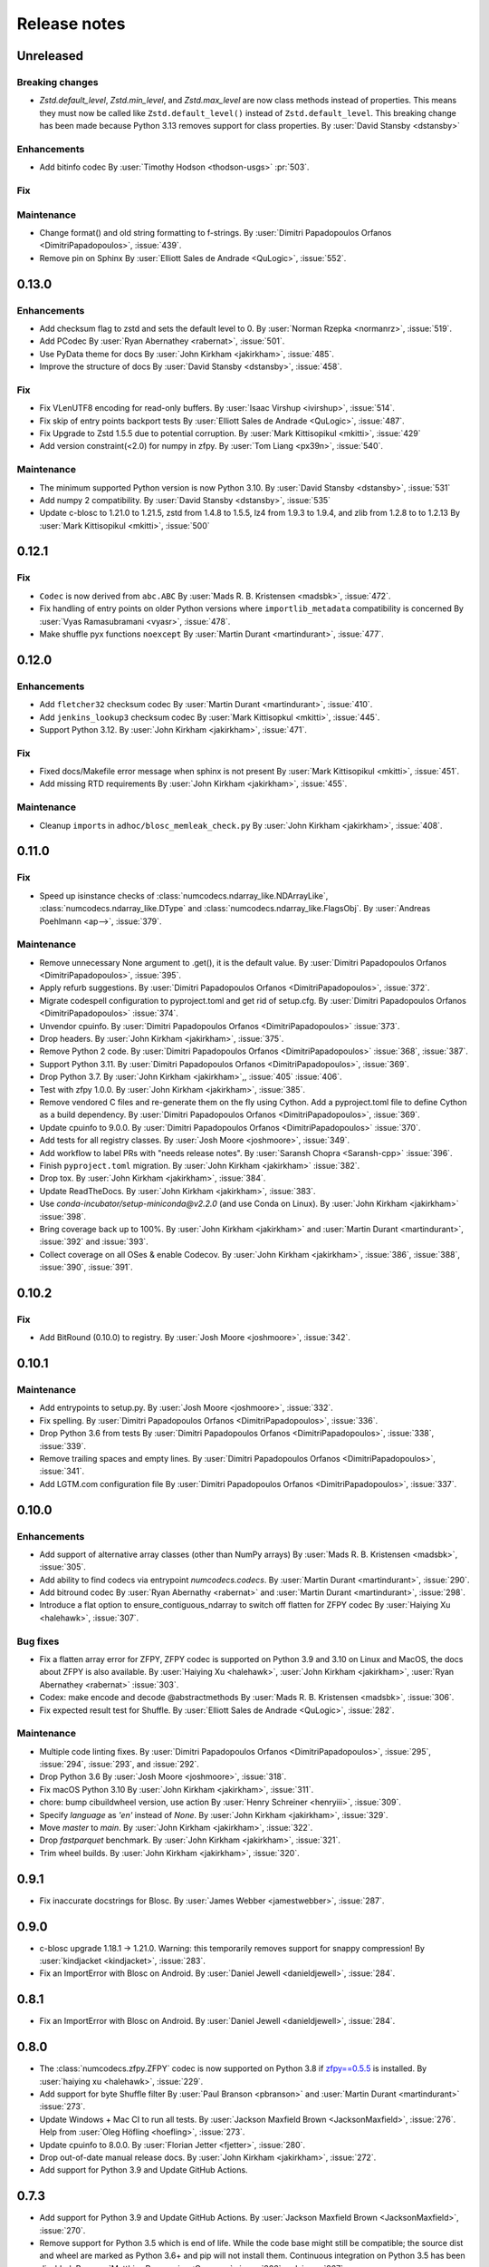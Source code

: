 Release notes
=============

..
    # Unindent the section between releases in order
    # to document your changes. On releases it will be
    # re-indented so that it does not show up in the notes.

.. _unreleased:

Unreleased
----------

Breaking changes
~~~~~~~~~~~~~~~~
* `Zstd.default_level`, `Zstd.min_level`, and `Zstd.max_level` are now class methods
  instead of properties. This means they must now be called like ``Zstd.default_level()``
  instead of ``Zstd.default_level``. This breaking change has been made because Python 3.13
  removes support for class properties.
  By :user:`David Stansby <dstansby>`

Enhancements
~~~~~~~~~~~~
* Add bitinfo codec
  By :user:`Timothy Hodson <thodson-usgs>` :pr:`503`.

Fix
~~~


Maintenance
~~~~~~~~~~~
* Change format() and old string formatting to f-strings.
  By :user:`Dimitri Papadopoulos Orfanos <DimitriPapadopoulos>`, :issue:`439`.

* Remove pin on Sphinx
  By :user:`Elliott Sales de Andrade <QuLogic>`, :issue:`552`.


.. _release_0.13.0:

0.13.0
------

Enhancements
~~~~~~~~~~~~
* Add checksum flag to zstd and sets the default level to 0.
  By :user:`Norman Rzepka <normanrz>`, :issue:`519`.
* Add PCodec
  By :user:`Ryan Abernathey <rabernat>`, :issue:`501`.
* Use PyData theme for docs
  By :user:`John Kirkham <jakirkham>`, :issue:`485`.
* Improve the structure of docs
  By :user:`David Stansby <dstansby>`, :issue:`458`.

Fix
~~~
* Fix VLenUTF8 encoding for read-only buffers.
  By :user:`Isaac Virshup <ivirshup>`, :issue:`514`.
* Fix skip of entry points backport tests
  By :user:`Elliott Sales de Andrade <QuLogic>`, :issue:`487`.
* Fix Upgrade to Zstd 1.5.5 due to potential corruption.
  By :user:`Mark Kittisopikul <mkitti>`, :issue:`429`
* Add version constraint(<2.0) for numpy in zfpy.
  By :user:`Tom Liang <px39n>`, :issue:`540`.

Maintenance
~~~~~~~~~~~
* The minimum supported Python version is now Python 3.10.
  By :user:`David Stansby <dstansby>`, :issue:`531`
* Add numpy 2 compatibility.
  By :user:`David Stansby <dstansby>`, :issue:`535`
* Update c-blosc to 1.21.0 to 1.21.5, zstd from 1.4.8 to 1.5.5,
  lz4 from 1.9.3 to 1.9.4, and zlib from 1.2.8 to to 1.2.13
  By :user:`Mark Kittisopikul <mkitti>`, :issue:`500`


.. _release_0.12.1:

0.12.1
------

Fix
~~~

* ``Codec`` is now derived from ``abc.ABC``
  By :user:`Mads R. B. Kristensen <madsbk>`, :issue:`472`.
* Fix handling of entry points on older Python versions where ``importlib_metadata`` compatibility is concerned
  By :user:`Vyas Ramasubramani <vyasr>`, :issue:`478`.
* Make shuffle pyx functions ``noexcept``
  By :user:`Martin Durant <martindurant>`, :issue:`477`.

.. _release_0.12.0:

0.12.0
------

Enhancements
~~~~~~~~~~~~

* Add ``fletcher32`` checksum codec
  By :user:`Martin Durant <martindurant>`, :issue:`410`.
* Add ``jenkins_lookup3`` checksum codec
  By :user:`Mark Kittisopkul <mkitti>`, :issue:`445`.
* Support Python 3.12.
  By :user:`John Kirkham <jakirkham>`, :issue:`471`.

Fix
~~~

* Fixed docs/Makefile error message when sphinx is not present
  By :user:`Mark Kittisopikul <mkitti>`, :issue:`451`.
* Add missing RTD requirements
  By :user:`John Kirkham <jakirkham>`, :issue:`455`.

Maintenance
~~~~~~~~~~~

* Cleanup ``import``\ s in ``adhoc/blosc_memleak_check.py``
  By :user:`John Kirkham <jakirkham>`, :issue:`408`.

.. _release_0.11.0:

0.11.0
------

Fix
~~~

* Speed up isinstance checks of :class:`numcodecs.ndarray_like.NDArrayLike`,
  :class:`numcodecs.ndarray_like.DType` and :class:`numcodecs.ndarray_like.FlagsObj`.
  By :user:`Andreas Poehlmann <ap-->`, :issue:`379`.

Maintenance
~~~~~~~~~~~

* Remove unnecessary None argument to .get(), it is the default value.
  By :user:`Dimitri Papadopoulos Orfanos <DimitriPapadopoulos>`, :issue:`395`.

* Apply refurb suggestions.
  By :user:`Dimitri Papadopoulos Orfanos <DimitriPapadopoulos>`, :issue:`372`.

* Migrate codespell configuration to pyproject.toml and get rid of setup.cfg.
  By :user:`Dimitri Papadopoulos Orfanos <DimitriPapadopoulos>` :issue:`374`.

* Unvendor cpuinfo.
  By :user:`Dimitri Papadopoulos Orfanos <DimitriPapadopoulos>` :issue:`373`.

* Drop headers.
  By :user:`John Kirkham <jakirkham>`, :issue:`375`.

* Remove Python 2 code.
  By :user:`Dimitri Papadopoulos Orfanos <DimitriPapadopoulos>` :issue:`368`,
  :issue:`387`.

* Support Python 3.11.
  By :user:`Dimitri Papadopoulos Orfanos <DimitriPapadopoulos>`, :issue:`369`.

* Drop Python 3.7.
  By :user:`John Kirkham <jakirkham>`,, :issue:`405` :issue:`406`.

* Test with zfpy 1.0.0.
  By :user:`John Kirkham <jakirkham>`, :issue:`385`.

* Remove vendored C files and re-generate them on the fly using Cython.
  Add a pyproject.toml file to define Cython as a build dependency.
  By :user:`Dimitri Papadopoulos Orfanos <DimitriPapadopoulos>`, :issue:`369`.

* Update cpuinfo to 9.0.0.
  By :user:`Dimitri Papadopoulos Orfanos <DimitriPapadopoulos>` :issue:`370`.

* Add tests for all registry classes.
  By :user:`Josh Moore <joshmoore>`, :issue:`349`.

* Add workflow to label PRs with "needs release notes".
  By :user:`Saransh Chopra <Saransh-cpp>` :issue:`396`.

* Finish ``pyproject.toml`` migration.
  By :user:`John Kirkham <jakirkham>` :issue:`382`.

* Drop tox.
  By :user:`John Kirkham <jakirkham>`, :issue:`384`.

* Update ReadTheDocs.
  By :user:`John Kirkham <jakirkham>`, :issue:`383`.

* Use `conda-incubator/setup-miniconda@v2.2.0` (and use Conda on Linux).
  By :user:`John Kirkham <jakirkham>` :issue:`398`.

* Bring coverage back up to 100%.
  By :user:`John Kirkham <jakirkham>` and :user:`Martin Durant <martindurant>`,
  :issue:`392` and :issue:`393`.

* Collect coverage on all OSes & enable Codecov.
  By :user:`John Kirkham <jakirkham>`, :issue:`386`, :issue:`388`,
  :issue:`390`, :issue:`391`.

.. _release_0.10.2:

0.10.2
------

Fix
~~~

* Add BitRound (0.10.0) to registry.
  By :user:`Josh Moore <joshmoore>`, :issue:`342`.

.. _release_0.10.1:

0.10.1
------

Maintenance
~~~~~~~~~~~

* Add entrypoints to setup.py.
  By :user:`Josh Moore <joshmoore>`, :issue:`332`.

* Fix spelling.
  By :user:`Dimitri Papadopoulos Orfanos <DimitriPapadopoulos>`, :issue:`336`.

* Drop Python 3.6 from tests
  By :user:`Dimitri Papadopoulos Orfanos <DimitriPapadopoulos>`,
  :issue:`338`, :issue:`339`.

* Remove trailing spaces and empty lines.
  By :user:`Dimitri Papadopoulos Orfanos <DimitriPapadopoulos>`, :issue:`341`.

* Add LGTM.com configuration file
  By :user:`Dimitri Papadopoulos Orfanos <DimitriPapadopoulos>`, :issue:`337`.

.. _release_0.10.0:

0.10.0
------

Enhancements
~~~~~~~~~~~~

* Add support of alternative array classes (other than NumPy arrays)
  By :user:`Mads R. B. Kristensen <madsbk>`, :issue:`305`.

* Add ability to find codecs via entrypoint `numcodecs.codecs`.
  By :user:`Martin Durant <martindurant>`, :issue:`290`.

* Add bitround codec
  By :user:`Ryan Abernathy <rabernat>` and :user:`Martin Durant <martindurant>`, :issue:`298`.

* Introduce a flat option to ensure_contiguous_ndarray to switch off flatten for ZFPY codec
  By :user:`Haiying Xu <halehawk>`, :issue:`307`.

Bug fixes
~~~~~~~~~

* Fix a flatten array error for ZFPY, ZFPY codec is supported on Python 3.9
  and 3.10 on Linux and MacOS, the docs about ZFPY is also available.
  By :user:`Haiying Xu <halehawk>`, :user:`John Kirkham <jakirkham>`,
  :user:`Ryan Abernathey <rabernat>` :issue:`303`.

* Codex: make encode and decode @abstractmethods
  By :user:`Mads R. B. Kristensen <madsbk>`, :issue:`306`.

* Fix expected result test for Shuffle.
  By :user:`Elliott Sales de Andrade <QuLogic>`, :issue:`282`.

Maintenance
~~~~~~~~~~~

* Multiple code linting fixes.
  By :user:`Dimitri Papadopoulos Orfanos <DimitriPapadopoulos>`,
  :issue:`295`, :issue:`294`, :issue:`293`, and :issue:`292`.

* Drop Python 3.6
  By :user:`Josh Moore <joshmoore>`, :issue:`318`.

* Fix macOS Python 3.10
  By :user:`John Kirkham <jakirkham>`, :issue:`311`.

* chore: bump cibuildwheel version, use action
  By :user:`Henry Schreiner <henryiii>`, :issue:`309`.

* Specify `language` as `'en'` instead of `None`.
  By :user:`John Kirkham <jakirkham>`, :issue:`329`.

* Move `master` to `main`.
  By :user:`John Kirkham <jakirkham>`, :issue:`322`.

* Drop `fastparquet` benchmark.
  By :user:`John Kirkham <jakirkham>`, :issue:`321`.

* Trim wheel builds.
  By :user:`John Kirkham <jakirkham>`, :issue:`320`.

.. _release_0.9.1:

0.9.1
-----

* Fix inaccurate docstrings for Blosc.
  By :user:`James Webber <jamestwebber>`, :issue:`287`.

.. _release_0.9.0:

0.9.0
-----

* c-blosc upgrade 1.18.1 -> 1.21.0.
  Warning: this temporarily removes support for snappy compression!
  By :user:`kindjacket <kindjacket>`, :issue:`283`.

* Fix an ImportError with Blosc on Android.
  By :user:`Daniel Jewell <danieldjewell>`, :issue:`284`.

.. _release_0.8.1:

0.8.1
-----

* Fix an ImportError with Blosc on Android.
  By :user:`Daniel Jewell <danieldjewell>`, :issue:`284`.

.. _release_0.8.0:

0.8.0
-----

* The :class:`numcodecs.zfpy.ZFPY` codec is now supported on Python 3.8 if
  `zfpy==0.5.5 <https://pypi.org/project/zfpy/>`_ is installed.
  By :user:`haiying xu <halehawk>`, :issue:`229`.

* Add support for byte Shuffle filter
  By :user:`Paul Branson <pbranson>` and :user:`Martin Durant <martindurant>` :issue:`273`.

* Update Windows + Mac CI to run all tests.
  By :user:`Jackson Maxfield Brown <JacksonMaxfield>`, :issue:`276`.
  Help from :user:`Oleg Höfling <hoefling>`, :issue:`273`.

* Update cpuinfo to 8.0.0.
  By :user:`Florian Jetter <fjetter>`, :issue:`280`.

* Drop out-of-date manual release docs.
  By :user:`John Kirkham <jakirkham>`, :issue:`272`.

* Add support for Python 3.9 and Update GitHub Actions.

.. _release_0.7.3:

0.7.3
-----

* Add support for Python 3.9 and Update GitHub Actions.
  By :user:`Jackson Maxfield Brown <JacksonMaxfield>`, :issue:`270`.

* Remove support for Python 3.5 which is end of life. While the code base might
  still be compatible; the source dist and wheel are marked as Python 3.6+ and
  pip will not install them. Continuous integration on Python 3.5 has been
  disabled.
  By :user:`Matthias Bussonnier <Carreau>`, :issue:`266` and :issue:`267`.

.. _release_0.7.2:

0.7.2
-----

* Disable avx2 for wheel.
  By :user:`Grzegorz Bokota <Czaki>`, :issue:`253`.

* Add Base64 fixtures.
  By :user:`John Kirkham <jakirkham>`, :issue:`251`.

* Update docs regarding wheels.
  By :user:`Josh Moore <joshmoore>`, :issue:`250`.


.. _release_0.7.1:

0.7.1
-----

* Fix build of wheels.
  By :user:`Grzegorz Bokota <Czaki>`, :issue:`244`.

.. _release_0.7.0:

0.7.0
-----

* Automatically release to PyPI.
  By :user:`Josh Moore <joshmoore>`, :issue:`241`.

* Build wheels on github actions.
  By :user:`Grzegorz Bokota <Czaki>`, :issue:`224`.

* Add Base64 codec.
  By :user:`Trevor Manz <manzt>`, :issue:`176`.

* Add partial decompression of Blosc compressed arrays.
  By :user:`Andrew Fulton <andrewfulton9>`, :issue:`235`.

* Remove LegacyJSON codec.
  By :user:`James Bourbeau  <jrbourbeau>`, :issue:`226`.

* Remove LegacyMsgPack codec.
  By :user:`James Bourbeau  <jrbourbeau>`, :issue:`218`.

* Drop support for Python 2.
  By :user:`James Bourbeau <jrbourbeau>`, :issue:`220`.


.. _release_0.6.4:

0.6.4
-----

* Update Cython to 0.29.14.
  By :user:`John Kirkham <jakirkham>`, :issue:`168`, :issue:`177`, :issue:`204`.

* The bundled c-blosc sources have been upgraded to version 1.17.0.
  This fixes compilation with newer versions of gcc.
  By :user:`Joe Jevnik <llllllllll>`, :issue:`194`.

* Create ``.pep8speaks.yml``. By :user:`Alistair Miles <alimanfoo>`.

* Simplify datetime/timedelta check.
  By :user:`John Kirkham <jakirkham>`, :issue:`170`, :issue:`171`.

* Update URL metadata for PyPI.
  By :user:`Elliott Sales de Andrade <QuLogic>`, :issue:`178`.

* Enable pytest rewriting in test helper functions.
  By :user:`Elliott Sales de Andrade <QuLogic>`, :issue:`185`.

* Rewrites the ``ensure_text`` implementation.
  By :user:`John Kirkham <jakirkham>`, :issue:`201`, :issue:`205`, :issue:`206`.

* Add macOS to CI.
  By :user:`Alistair Miles <alimanfoo>`, :issue:`192`.

* Fix test failures on big-endian systems.
  By :user:`Elliott Sales de Andrade <QuLogic>`, :issue:`186`.

* Use unittest.mock on Python 3.
  By :user:`Elliott Sales de Andrade <QuLogic>`, :issue:`179`.

* Don't mask compile errors in setup.py.
  By :user:`Joe Jevnik <llllllllll>`, :issue:`197`.

* Allow pickles when loading test fixture data.
  By :user:`Elliott Sales de Andrade <QuLogic>`, :issue:`193`.

* Update ``cpuinfo.py``.
  By :user:`John Kirkham <jakirkham>`, :issue:`202`.

* Use ``ensure_text`` in JSON codecs.
  By :user:`John Kirkham <jakirkham>`, :issue:`207`.

* Support Python 3.8.
  By :user:`John Kirkham <jakirkham>`, :issue:`208`.


.. _release_0.6.3:

0.6.3
-----

* Drop support for 32-bit Windows.
  By :user:`Alistair Miles <alimanfoo>`, :issue:`97`, :issue:`156`.

* Raise a ``TypeError`` if an ``object`` array is passed to ``ensure_bytes``.
  By :user:`John Kirkham <jakirkham>`, :issue:`162`.

* Update Cython to 0.29.3.
  By :user:`John Kirkham <jakirkham>`, :issue:`165`.


.. _release_0.6.2:

0.6.2
-----

* Handle (new) buffer protocol conforming types in ``Pickle.decode``.
  By :user:`John Kirkham <jakirkham>`, :issue:`143`, :issue:`150`.

* Use (new) buffer protocol in ``MsgPack`` codec `decode()` method.
  By :user:`John Kirkham <jakirkham>`, :issue:`148`.

* Use (new) buffer protocol in ``JSON`` codec `decode()` method.
  By :user:`John Kirkham <jakirkham>`, :issue:`151`.

* Avoid copying into data in ``GZip``'s `decode()` method on Python 2.
  By :user:`John Kirkham <jakirkham>`, :issue:`152`.

* Revert ndarray coercion of encode returned data.
  By :user:`John Kirkham <jakirkham>`, :issue:`155`.

* The bundled c-blosc sources have been upgraded to version 1.15.0. By
  :user:`Alistair Miles <alimanfoo>` and :user:`John Kirkham <jakirkham>`, :issue:`142`, :issue:`145`.

.. _release_0.6.1:

0.6.1
-----

* Resolved minor issue in backwards-compatibility tests (by :user:`Alistair Miles
  <alimanfoo>`, :issue:`138`, :issue:`139`).


.. _release_0.6.0:

0.6.0
-----

* The encoding format used by the :class:`JSON` and :class:`MsgPack` codecs has been
  changed to resolve an issue with correctly encoding and decoding some object arrays.
  Now the encoded data includes the original shape of the array, which enables the
  correct shape to be restored on decoding. The previous encoding format is still
  supported, so that any data encoded using a previous version of numcodecs can still be
  read. Thus no changes to user code and applications should be required, other
  than upgrading numcodecs. By :user:`Jerome Kelleher <jeromekelleher>`; :issue:`74`,
  :issue:`75`.

* Updated the msgpack dependency (by :user:`Jerome Kelleher <jeromekelleher>`;
  :issue:`74`, :issue:`75`).

* Added support for ppc64le architecture by updating `cpuinfo.py` from upstream (by
  :user:`Anand S <anandtrex>`; :issue:`82`).

* Allow :class:`numcodecs.blosc.Blosc` compressor to run on systems where locks are not present (by
  :user:`Marcus Kinsella <mckinsel>`, :issue:`83`; and :user:`Tom White <tomwhite>`,
  :issue:`93`).

* Drop Python 3.4 (by :user:`John Kirkham <jakirkham>`; :issue:`89`).

* Add Python 3.7 (by :user:`John Kirkham <jakirkham>`; :issue:`92`).

* Add codec :class:`numcodecs.gzip.GZip` to replace ``gzip`` alias for ``zlib``,
  which was incorrect (by :user:`Jan Funke <funkey>`; :issue:`87`; and :user:`John Kirkham <jakirkham>`, :issue:`134`).

* Corrects handling of ``NaT`` in ``datetime64`` and ``timedelta64`` in various
  compressors (by :user:`John Kirkham <jakirkham>`; :issue:`127`, :issue:`131`).

* Improvements to the compatibility layer used for normalising inputs to encode
  and decode methods in most codecs. This removes unnecessary memory copies for
  some codecs, and also simplifies the implementation of some codecs, improving
  code readability and maintainability. By :user:`John Kirkham <jakirkham>` and
  :user:`Alistair Miles <alimanfoo>`; :issue:`119`, :issue:`121`, :issue:`128`.

* Return values from encode() and decode() methods are now returned as numpy
  arrays for consistency across codecs. By :user:`John Kirkham <jakirkham>`,
  :issue:`136`.

* Improvements to handling of errors in the :class:`numcodecs.blosc.Blosc` and
  :class:`numcodecs.lz4.LZ4` codecs when the maximum allowed size of an input
  buffer is exceeded. By :user:`Jerome Kelleher <jeromekelleher>`, :issue:`80`,
  :issue:`81`.


.. _release_0.5.5:

0.5.5
-----

* The bundled c-blosc sources have been upgraded to version 1.14.3 (:issue:`72`).


.. _release_0.5.4:

0.5.4
-----

* The bundled c-blosc sources have been upgraded to version 1.14.0 (:issue:`71`).


.. _release_0.5.3:

0.5.3
-----

* The test suite has been migrated to use pytest instead of nosetests
  (:issue:`61`, :issue:`62`).

* The bundled c-blosc library has been updated to version 1.13.4 (:issue:`63`,
  :issue:`64`).


.. _release_0.5.2:

0.5.2
-----

* Add support for encoding None values in VLen... codecs (:issue:`59`).


.. _release_0.5.1:

0.5.1
-----

* Fixed a compatibility issue with the Zlib codec to ensure it can handle
  bytearray objects under Python 2.7 (:issue:`57`).
* Restricted the :class:`numcodecs.categorize.Categorize` codec to object
  ('O') and unicode ('U') dtypes and disallowed bytes ('S') dtypes because
  these do not round-trip through JSON configuration.


.. _release_0.5.0:

0.5.0
-----

* Added new codecs for encoding arrays with variable-length unicode strings
  (:class:`numcodecs.vlen.VLenUTF8`), variable-length byte strings
  (:class:`numcodecs.vlen.VLenBytes`) and variable-length numerical arrays
  ((:class:`numcodecs.vlen.VLenArray`) (:issue:`56`).


.. _release_0.4.1:

0.4.1
-----

* Resolved an issue where providing an array with dtype ``object`` as the destination
  when decoding could cause segfaults with some codecs (:issue:`55`).


.. _release_0.4.0:

0.4.0
-----

* Added a new :class:`numcodecs.json.JSON` codec as an alternative for encoding of
  object arrays (:issue:`54`).


.. _release_0.3.1:

0.3.1
-----

* Revert the default shuffle argument to SHUFFLE (byte shuffle) for the
  :class:`numcodecs.blosc.Blosc` codec for compatibility and consistency with previous
  code.


.. _release_0.3.0:

0.3.0
-----

* The :class:`numcodecs.blosc.Blosc` codec has been made robust for usage in both
  multithreading and multiprocessing programs, regardless of whether Blosc has been
  configured to use multiple threads internally or not (:issue:`41`, :issue:`42`).

* The :class:`numcodecs.blosc.Blosc` codec now supports an ``AUTOSHUFFLE`` argument
  when encoding (compressing) which activates bit- or byte-shuffle depending on the
  itemsize of the incoming buffer (:issue:`37`, :issue:`42`). This is also now the
  default.

* The :class:`numcodecs.blosc.Blosc` codec now raises an exception when an invalid
  compressor name is provided under all circumstances (:issue:`40`, :issue:`42`).

* The bundled version of the c-blosc library has been upgraded to version 1.12.1
  (:issue:`45`, :issue:`42`).

* An improvement has been made to the system detection capabilities during compilation
  of C extensions (by :user:`Prakhar Goel <newt0311>`; :issue:`36`, :issue:`38`).

* Arrays with datetime64 or timedelta64 can now be passed directly to compressor codecs
  (:issue:`39`, :issue:`46`).


.. _release_0.2.1:

0.2.1
-----

The bundled c-blosc library has been upgraded to version 1.11.3 (:issue:`34`, :issue:`35`).


.. _release_0.2.0:

0.2.0
-----

New codecs:

* The :class:`numcodecs.quantize.Quantize` codec, which provides support for reducing the precision
  of floating-point data, has been ported over from Zarr (:issue:`28`, :issue:`31`).

Other changes:

* The :class:`numcodecs.zlib.Zlib` codec is now also registered under the alias 'gzip'
  (:issue:`29`, :issue:`32`).

Maintenance work:

* A data fixture has been added to the test suite to add some protection against changes to codecs
  that break backwards-compatibility with data encoded using a previous release of numcodecs
  (:issue:`30`, :issue:`33`).


.. _release_0.1.1:

0.1.1
-----

This release includes a small modification to the setup.py script to provide greater control over
how compiler options for different instruction sets are configured (:issue:`24`,
:issue:`27`).


.. _release_0.1.0:

0.1.0
-----

New codecs:

* Two new compressor codecs :class:`numcodecs.zstd.Zstd` and :class:`numcodecs.lz4.LZ4`
  have been added (:issue:`3`, :issue:`22`). These provide direct support for
  compression/decompression using `Zstandard <https://github.com/facebook/zstd>`_ and
  `LZ4 <https://github.com/lz4/lz4>`_ respectively.

* A new :class:`numcodecs.msgpacks.MsgPack` codec has been added which uses
  `msgpack-python <https://github.com/msgpack/msgpack-python>`_ to perform encoding/decoding,
  including support for arrays of Python objects
  (`Jeff Reback <https://github.com/jreback>`_; :issue:`5`, :issue:`6`, :issue:`8`,
  :issue:`21`).

* A new :class:`numcodecs.pickles.Pickle` codec has been added which uses the Python pickle protocol
  to perform encoding/decoding, including support for arrays of Python objects
  (`Jeff Reback <https://github.com/jreback>`_; :issue:`5`, :issue:`6`, :issue:`21`).

* A new :class:`numcodecs.astype.AsType` codec has been added which uses NumPy to perform type
  conversion (`John Kirkham <https://github.com/jakirkham>`_; :issue:`7`, :issue:`12`,
  :issue:`14`).

Other new features:

* The :class:`numcodecs.lzma.LZMA` codec is now supported on Python 2.7 if
  `backports.lzma <https://pypi.python.org/pypi/backports.lzma>`_ is installed
  (`John Kirkham <https://github.com/jakirkham>`_; :issue:`11`, :issue:`13`).

* The bundled c-blosc library has been upgraded to version
  `1.11.2 <https://github.com/Blosc/c-blosc/releases/tag/v1.11.2>`_ (:issue:`10`,
  :issue:`18`).

* An option has been added to the :class:`numcodecs.blosc.Blosc` codec to allow the block size to
  be manually configured (:issue:`9`, :issue:`19`).

* The representation string for the :class:`numcodecs.blosc.Blosc` codec has been tweaked to
  help with understanding the shuffle option (:issue:`4`, :issue:`19`).

* Options have been added to manually control how the C extensions are built regardless of the
  architecture of the system on which the build is run. To disable support for AVX2 set the
  environment variable "DISABLE_NUMCODECS_AVX2". To disable support for SSE2 set the environment
  variable "DISABLE_NUMCODECS_SSE2". To disable C extensions altogether set the environment variable
  "DISABLE_NUMCODECS_CEXT" (:issue:`24`, :issue:`26`).

Maintenance work:

* CI tests now run under Python 3.6 as well as 2.7, 3.4, 3.5 (:issue:`16`, :issue:`17`).

* Test coverage is now monitored via
  `coveralls <https://coveralls.io/github/alimanfoo/numcodecs?branch=master>`_
  (:issue:`15`, :issue:`20`).


.. _release_0.0.1:

0.0.1
-----

Fixed project description in setup.py.


.. _release_0.0.0:

0.0.0
-----

First release. This version is a port of the ``codecs`` module from `Zarr
<https://zarr.readthedocs.io>`_ 2.1.0. The following changes have been made from
the original Zarr module:

* Codec classes have been re-organized into separate modules, mostly one per
  codec class, for ease of maintenance.
* Two new codec classes have been added based on 32-bit checksums:
  :class:`numcodecs.checksum32.CRC32` and :class:`numcodecs.checksum32.Adler32`.
* The Blosc extension has been refactored to remove code duplications related
  to handling of buffer compatibility.
